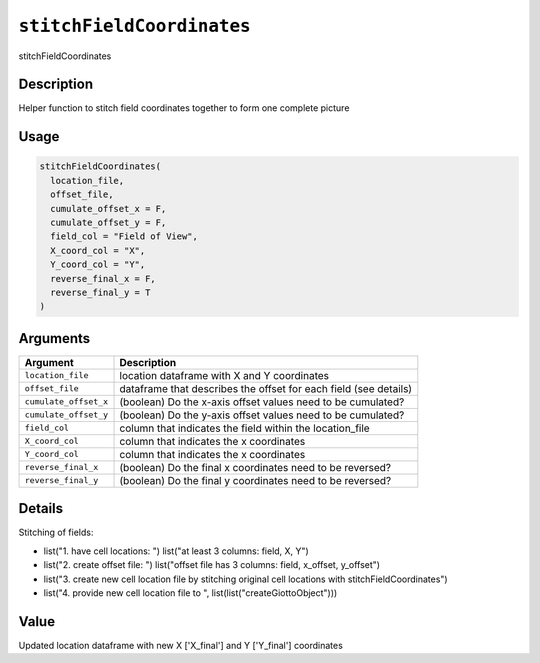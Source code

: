 
``stitchFieldCoordinates``
==============================

stitchFieldCoordinates

Description
-----------

Helper function to stitch field coordinates together to form one complete picture

Usage
-----

.. code-block:: r

   stitchFieldCoordinates(
     location_file,
     offset_file,
     cumulate_offset_x = F,
     cumulate_offset_y = F,
     field_col = "Field of View",
     X_coord_col = "X",
     Y_coord_col = "Y",
     reverse_final_x = F,
     reverse_final_y = T
   )

Arguments
---------

.. list-table::
   :header-rows: 1

   * - Argument
     - Description
   * - ``location_file``
     - location dataframe with X and Y coordinates
   * - ``offset_file``
     - dataframe that describes the offset for each field (see details)
   * - ``cumulate_offset_x``
     - (boolean) Do the x-axis offset values need to be cumulated?
   * - ``cumulate_offset_y``
     - (boolean) Do the y-axis offset values need to be cumulated?
   * - ``field_col``
     - column that indicates the field within the location_file
   * - ``X_coord_col``
     - column that indicates the x coordinates
   * - ``Y_coord_col``
     - column that indicates the x coordinates
   * - ``reverse_final_x``
     - (boolean) Do the final x coordinates need to be reversed?
   * - ``reverse_final_y``
     - (boolean) Do the final y coordinates need to be reversed?


Details
-------

Stitching of fields:


* 
  list("1. have cell locations: ") list("at least 3 columns: field, X, Y")   

* 
  list("2. create offset file: ") list("offset file has 3 columns: field, x_offset, y_offset")   

* 
  list("3. create new cell location file by stitching original cell locations with stitchFieldCoordinates")   

* 
  list("4. provide new cell location file to ", list(list("createGiottoObject")))

Value
-----

Updated location dataframe with new X ['X_final'] and Y ['Y_final'] coordinates
